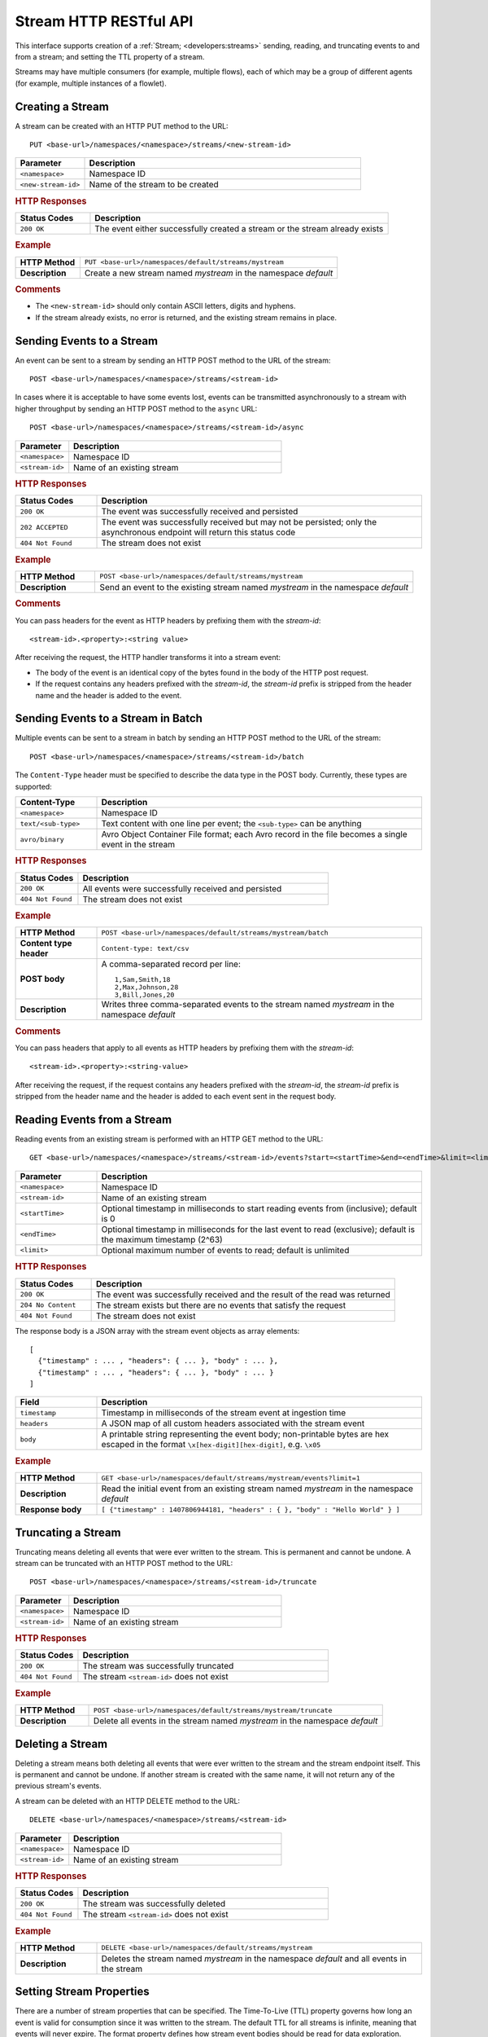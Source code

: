 .. meta::
    :author: Cask Data, Inc.
    :description: HTTP RESTful Interface to the Cask Data Application Platform
    :copyright: Copyright © 2014-2015 Cask Data, Inc.

.. _http-restful-api-stream:

=======================
Stream HTTP RESTful API
=======================

.. highlight:: console

This interface supports creation of a :ref:`Stream; <developers:streams>` sending, reading, and truncating events to
and from a stream; and setting the TTL property of a stream.

Streams may have multiple consumers (for example, multiple flows), each of which may be a
group of different agents (for example, multiple instances of a flowlet).


Creating a Stream
-----------------
A stream can be created with an HTTP PUT method to the URL::

  PUT <base-url>/namespaces/<namespace>/streams/<new-stream-id>

.. list-table::
   :widths: 20 80
   :header-rows: 1

   * - Parameter
     - Description
   * - ``<namespace>``
     - Namespace ID
   * - ``<new-stream-id>``
     - Name of the stream to be created

.. rubric:: HTTP Responses
.. list-table::
   :widths: 20 80
   :header-rows: 1

   * - Status Codes
     - Description
   * - ``200 OK``
     - The event either successfully created a stream or the stream already exists

.. rubric:: Example
.. list-table::
   :widths: 20 80
   :stub-columns: 1

   * - HTTP Method
     - ``PUT <base-url>/namespaces/default/streams/mystream``
   * - Description
     - Create a new stream named *mystream* in the namespace *default* 

.. rubric:: Comments

- The ``<new-stream-id>`` should only contain ASCII letters, digits and hyphens.
- If the stream already exists, no error is returned, and the existing stream remains in place.

Sending Events to a Stream
--------------------------
An event can be sent to a stream by sending an HTTP POST method to the URL of the stream::

  POST <base-url>/namespaces/<namespace>/streams/<stream-id>

In cases where it is acceptable to have some events lost, events can be transmitted
asynchronously to a stream with higher throughput by sending an HTTP POST method to the
``async`` URL::

  POST <base-url>/namespaces/<namespace>/streams/<stream-id>/async

.. list-table::
   :widths: 20 80
   :header-rows: 1

   * - Parameter
     - Description
   * - ``<namespace>``
     - Namespace ID
   * - ``<stream-id>``
     - Name of an existing stream

.. rubric:: HTTP Responses
.. list-table::
   :widths: 20 80
   :header-rows: 1

   * - Status Codes
     - Description
   * - ``200 OK``
     - The event was successfully received and persisted
   * - ``202 ACCEPTED``
     - The event was successfully received but may not be persisted; only the asynchronous endpoint will return this status code
   * - ``404 Not Found``
     - The stream does not exist


.. rubric:: Example
.. list-table::
   :widths: 20 80
   :stub-columns: 1

   * - HTTP Method
     - ``POST <base-url>/namespaces/default/streams/mystream``
   * - Description
     - Send an event to the existing stream named *mystream* in the namespace *default*

.. rubric:: Comments

You can pass headers for the event as HTTP headers by prefixing them with the *stream-id*::

  <stream-id>.<property>:<string value>

After receiving the request, the HTTP handler transforms it into a stream event:

- The body of the event is an identical copy of the bytes found in the body of the HTTP post request.
- If the request contains any headers prefixed with the *stream-id*,
  the *stream-id* prefix is stripped from the header name and
  the header is added to the event.

Sending Events to a Stream in Batch
-----------------------------------
Multiple events can be sent to a stream in batch by sending an HTTP POST method to the URL of the stream::

  POST <base-url>/namespaces/<namespace>/streams/<stream-id>/batch

The ``Content-Type`` header must be specified to describe the data type in the POST body. Currently, these
types are supported:

.. list-table::
   :widths: 20 80
   :header-rows: 1

   * - Content-Type
     - Description
   * - ``<namespace>``
     - Namespace ID
   * - ``text/<sub-type>``
     - Text content with one line per event; the ``<sub-type>`` can be anything
   * - ``avro/binary``
     - Avro Object Container File format; each Avro record in the file becomes a single event in the stream

.. rubric:: HTTP Responses
.. list-table::
   :widths: 20 80
   :header-rows: 1

   * - Status Codes
     - Description
   * - ``200 OK``
     - All events were successfully received and persisted
   * - ``404 Not Found``
     - The stream does not exist

.. rubric:: Example
.. list-table::
   :widths: 20 80
   :stub-columns: 1

   * - HTTP Method
     - ``POST <base-url>/namespaces/default/streams/mystream/batch``
   * - Content type header
     - ``Content-type: text/csv``
   * - POST body
     - A comma-separated record per line::
     
        1,Sam,Smith,18
        2,Max,Johnson,28
        3,Bill,Jones,20
        
   * - Description
     - Writes three comma-separated events to the stream named *mystream* in the namespace *default*

.. rubric:: Comments

You can pass headers that apply to all events as HTTP headers by prefixing them with the *stream-id*::

  <stream-id>.<property>:<string-value>

After receiving the request, if the request contains any headers prefixed with the *stream-id*,
the *stream-id* prefix is stripped from the header name and the header is added to each event sent
in the request body.

Reading Events from a Stream
----------------------------
Reading events from an existing stream is performed with an HTTP GET method to the URL::

  GET <base-url>/namespaces/<namespace>/streams/<stream-id>/events?start=<startTime>&end=<endTime>&limit=<limit>

.. list-table::
   :widths: 20 80
   :header-rows: 1

   * - Parameter
     - Description
   * - ``<namespace>``
     - Namespace ID
   * - ``<stream-id>``
     - Name of an existing stream
   * - ``<startTime>``
     - Optional timestamp in milliseconds to start reading events from (inclusive); default is 0
   * - ``<endTime>``
     - Optional timestamp in milliseconds for the last event to read (exclusive); default is the maximum timestamp (2^63)
   * - ``<limit>``
     - Optional maximum number of events to read; default is unlimited

.. rubric:: HTTP Responses
.. list-table::
   :widths: 20 80
   :header-rows: 1

   * - Status Codes
     - Description
   * - ``200 OK``
     - The event was successfully received and the result of the read was returned
   * - ``204 No Content``
     - The stream exists but there are no events that satisfy the request
   * - ``404 Not Found``
     - The stream does not exist

The response body is a JSON array with the stream event objects as array elements::

   [ 
     {"timestamp" : ... , "headers": { ... }, "body" : ... }, 
     {"timestamp" : ... , "headers": { ... }, "body" : ... } 
   ]

.. list-table::
   :widths: 20 80
   :header-rows: 1

   * - Field
     - Description
   * - ``timestamp``
     - Timestamp in milliseconds of the stream event at ingestion time
   * - ``headers``
     - A JSON map of all custom headers associated with the stream event
   * - ``body``
     - A printable string representing the event body; non-printable bytes are hex escaped in the format ``\x[hex-digit][hex-digit]``, e.g. ``\x05``

.. rubric:: Example
.. list-table::
   :widths: 20 80
   :stub-columns: 1

   * - HTTP Method
     - ``GET <base-url>/namespaces/default/streams/mystream/events?limit=1``
   * - Description
     - Read the initial event from an existing stream named *mystream* in the namespace *default*
   * - Response body
     - ``[ {"timestamp" : 1407806944181, "headers" : { }, "body" : "Hello World" } ]``

Truncating a Stream
-------------------
Truncating means deleting all events that were ever written to the stream.
This is permanent and cannot be undone.
A stream can be truncated with an HTTP POST method to the URL::

  POST <base-url>/namespaces/<namespace>/streams/<stream-id>/truncate

.. list-table::
   :widths: 20 80
   :header-rows: 1

   * - Parameter
     - Description
   * - ``<namespace>``
     - Namespace ID
   * - ``<stream-id>``
     - Name of an existing stream

.. rubric:: HTTP Responses
.. list-table::
   :widths: 20 80
   :header-rows: 1

   * - Status Codes
     - Description
   * - ``200 OK``
     - The stream was successfully truncated
   * - ``404 Not Found``
     - The stream ``<stream-id>`` does not exist

.. rubric:: Example
.. list-table::
   :widths: 20 80
   :stub-columns: 1

   * - HTTP Method
     - ``POST <base-url>/namespaces/default/streams/mystream/truncate``
   * - Description
     - Delete all events in the stream named *mystream* in the namespace *default*

Deleting a Stream
-----------------
Deleting a stream means both deleting all events that were ever written to the stream and
the stream endpoint itself. This is permanent and cannot be undone. If another stream is
created with the same name, it will not return any of the previous stream's events.

A stream can be deleted with an HTTP DELETE method to the URL::

  DELETE <base-url>/namespaces/<namespace>/streams/<stream-id>

.. list-table::
   :widths: 20 80
   :header-rows: 1

   * - Parameter
     - Description
   * - ``<namespace>``
     - Namespace ID
   * - ``<stream-id>``
     - Name of an existing stream

.. rubric:: HTTP Responses
.. list-table::
   :widths: 20 80
   :header-rows: 1

   * - Status Codes
     - Description
   * - ``200 OK``
     - The stream was successfully deleted
   * - ``404 Not Found``
     - The stream ``<stream-id>`` does not exist

.. rubric:: Example
.. list-table::
   :widths: 20 80
   :stub-columns: 1

   * - HTTP Method
     - ``DELETE <base-url>/namespaces/default/streams/mystream``
   * - Description
     - Deletes the stream named *mystream* in the namespace *default* and all events in
       the stream

.. _http-restful-api-stream-setting-properties:

Setting Stream Properties
-------------------------
There are a number of stream properties that can be specified.
The Time-To-Live (TTL) property governs how long an event is valid for consumption since 
it was written to the stream.
The default TTL for all streams is infinite, meaning that events will never expire.
The format property defines how stream event bodies should be read for data exploration.
Different formats support different types of schemas. Schemas are used to determine
the table schema used for running ad-hoc SQL-like queries on the stream.
See :ref:`stream-exploration` for more information about formats and schemas.
The notification threshold defines the increment of data that a stream has to receive before
publishing a notification.

Stream properties can be changed with an HTTP PUT method to the URL::

  PUT <base-url>/namespaces/<namespace>/streams/<stream-id>/properties

.. list-table::
   :widths: 20 80
   :header-rows: 1

   * - Parameter
     - Description
   * - ``<namespace>``
     - Namespace ID
   * - ``<stream-id>``
     - Name of an existing stream

New properties are passed in the JSON request body.

.. list-table::
   :widths: 20 80
   :header-rows: 1

   * - Parameter
     - Description
   * - ``ttl``
     - Number of seconds that an event will be valid for since ingested
   * - ``format``
     - JSON Object describing the format name, schema, and settings. Accepted formats are
       ``avro``, ``csv`` (comma-separated), ``tsv`` (tab-separated), ``text``, ``clf``, 
       ``grok``, and ``syslog``.
   * - ``notification.threshold.mb``
     - Increment of data, in MB, that a stream has to receive before
       publishing a notification.

If a property is not given in the request body, no change will be made to the value.
For example, setting format but not TTL will preserve the current value for TTL.
Changing the schema attached to a stream will drop the Hive table associated with
the stream and re-create it with the new schema.

.. rubric:: HTTP Responses
.. list-table::
   :widths: 20 80
   :header-rows: 1

   * - Status Codes
     - Description
   * - ``200 OK``
     - Stream properties were changed successfully
   * - ``400 Bad Request``
     - The TTL value is not a non-negative integer, the format was not known,
       the schema was malformed, or the schema is not supported by the format
   * - ``404 Not Found``
     - The stream does not exist

.. rubric:: Example
.. list-table::
   :widths: 20 80
   :stub-columns: 1

   * - HTTP Method
     - ``PUT <base-url>/namespaces/default/streams/mystream/properties``::

         { 
           "ttl" : 86400,
           "format": {
             "name": "csv",
             "schema": {
               "type": "record",
               "name": "event",
               "fields": [
                 { "name": "f1", "type": "string" },
                 { "name": "f2", "type": "int" },
                 { "name": "f3", "type": "double" }
               ]
             },
             "settings": { "delimiter": " " }
           },
           "notification.threshold.mb" : 1000
         }
     
   * - Description
     - Change the TTL property of the stream named *mystream* in the namespace *default* to 1 day,
       and the format to CSV (comma separated values) with a three field schema
       that uses a space delimiter instead of a comma delimiter. 

Streams used by an Application
------------------------------

You can retrieve a list of streams used by an Application by issuing a HTTP GET request to the URL::

  GET <base-url>/namespaces/<namespace>/apps/<app-id>/streams

.. list-table::
   :widths: 20 80
   :header-rows: 1

   * - Parameter
     - Description
   * - ``<namespace>``
     - Namespace ID
   * - ``<app-id>``
     - Application ID

.. rubric:: HTTP Responses
.. list-table::
   :widths: 20 80
   :header-rows: 1

   * - Status Codes
     - Description
   * - ``200 OK``
     - Request was successful

Streams used by a Program
-------------------------

You can retrieve a list of streams used by a program by issuing a HTTP GET request to the URL::

  GET <base-url>/namespaces/<namespace>/apps/<app-id>/<program-type>/<program-id>/streams 

.. list-table::
   :widths: 20 80
   :header-rows: 1

   * - Parameter
     - Description
   * - ``<namespace>``
     - Namespace ID
   * - ``<app-id>``
     - Application ID
   * - ``<program-type>``
     - Program Type, one of ``flows``, ``mapreduce``, ``services``, ``spark``, or ``workflows``
   * - ``<program-id>``
     - Program ID

.. rubric:: HTTP Responses
.. list-table::
   :widths: 20 80
   :header-rows: 1

   * - Status Codes
     - Description
   * - ``200 OK``
     - Request was successful

Streams used by an Adapter
--------------------------

You can retrieve a list of streams used by an Adapter by issuing a HTTP GET request to the URL::

  GET <base-url>/namespaces/<namespace>/adapters/<adapter-id>/streams 

.. list-table::
   :widths: 20 80
   :header-rows: 1

   * - Parameter
     - Description
   * - ``<namespace>``
     - Namespace ID
   * - ``<adapter-id>``
     - Adapter ID

.. rubric:: HTTP Responses
.. list-table::
   :widths: 20 80
   :header-rows: 1

   * - Status Codes
     - Description
   * - ``200 OK``
     - Request was successful

Programs using a Stream 
-----------------------

You can retrieve a list of programs that are using a stream by issuing a HTTP GET request to the URL::

  GET <base-url>/namespaces/<namespace>/data/datasets/<dataset-id>/programs

.. list-table::
   :widths: 20 80
   :header-rows: 1

   * - Parameter
     - Description
   * - ``<namespace>``
     - Namespace ID
   * - ``<dataset-id>``
     - Dataset ID

.. rubric:: HTTP Responses
.. list-table::
   :widths: 20 80
   :header-rows: 1

   * - Status Codes
     - Description
   * - ``200 OK``
     - Request was successful


